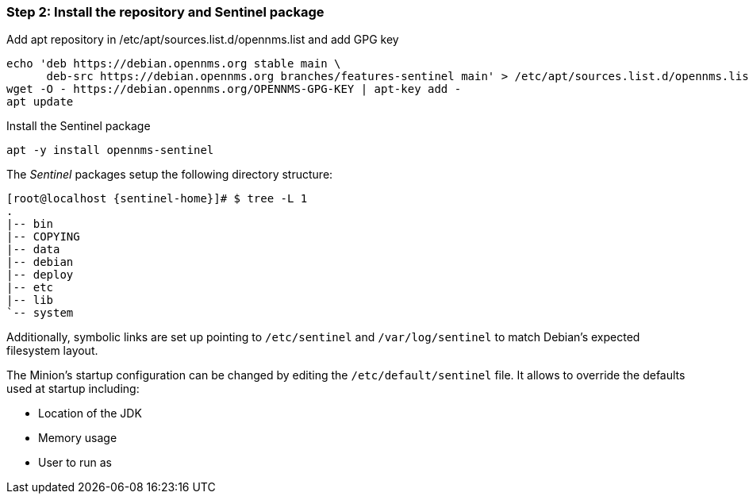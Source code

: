 === Step 2: Install the repository and Sentinel package

.Add apt repository in /etc/apt/sources.list.d/opennms.list and add GPG key
[source, shell]
----
echo 'deb https://debian.opennms.org stable main \
      deb-src https://debian.opennms.org branches/features-sentinel main' > /etc/apt/sources.list.d/opennms.list
wget -O - https://debian.opennms.org/OPENNMS-GPG-KEY | apt-key add -
apt update
----

.Install the Sentinel package
[source, bash]
----
apt -y install opennms-sentinel
----

The _Sentinel_ packages setup the following directory structure:

[source, shell, subs="attributes"]
----
[root@localhost {sentinel-home}]# $ tree -L 1
.
|-- bin
|-- COPYING
|-- data
|-- debian
|-- deploy
|-- etc
|-- lib
`-- system
----

Additionally, symbolic links are set up pointing to `/etc/sentinel` and `/var/log/sentinel` to match Debian's expected filesystem layout.

The Minion's startup configuration can be changed by editing the `/etc/default/sentinel` file.
It allows to override the defaults used at startup including:

* Location of the JDK
* Memory usage
* User to run as
